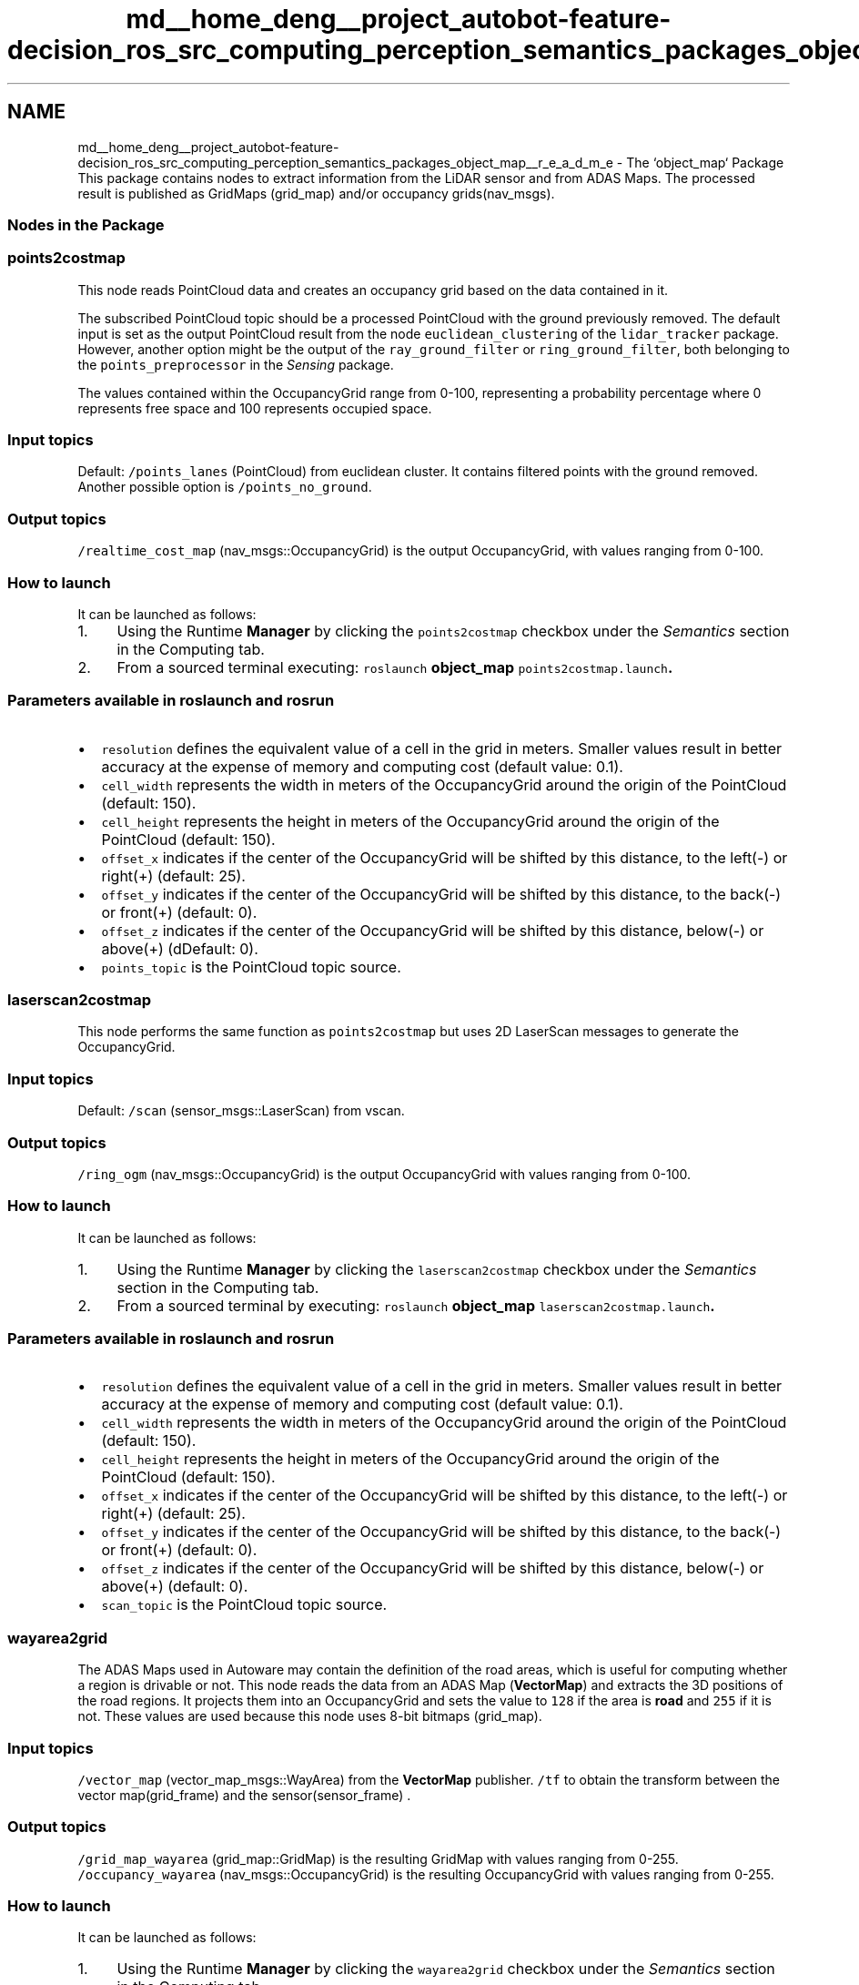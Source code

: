 .TH "md__home_deng__project_autobot-feature-decision_ros_src_computing_perception_semantics_packages_object_map__r_e_a_d_m_e" 3 "Fri May 22 2020" "Autoware_Doxygen" \" -*- nroff -*-
.ad l
.nh
.SH NAME
md__home_deng__project_autobot-feature-decision_ros_src_computing_perception_semantics_packages_object_map__r_e_a_d_m_e \- The `object_map` Package 
This package contains nodes to extract information from the LiDAR sensor and from ADAS Maps\&. The processed result is published as GridMaps (grid_map) and/or occupancy grids(nav_msgs)\&. 
.PP
.PP
.SS "Nodes in the Package"
.PP
.SS "points2costmap"
.PP
This node reads PointCloud data and creates an occupancy grid based on the data contained in it\&.
.PP
The subscribed PointCloud topic should be a processed PointCloud with the ground previously removed\&. The default input is set as the output PointCloud result from the node \fCeuclidean_clustering\fP of the \fClidar_tracker\fP package\&. However, another option might be the output of the \fCray_ground_filter\fP or \fCring_ground_filter\fP, both belonging to the \fCpoints_preprocessor\fP in the \fISensing\fP package\&.
.PP
The values contained within the OccupancyGrid range from 0-100, representing a probability percentage where 0 represents free space and 100 represents occupied space\&.
.PP
.SS "Input topics"
.PP
Default: \fC/points_lanes\fP (PointCloud) from euclidean cluster\&. It contains filtered points with the ground removed\&. Another possible option is \fC/points_no_ground\fP\&.
.PP
.SS "Output topics"
.PP
\fC/realtime_cost_map\fP (nav_msgs::OccupancyGrid) is the output OccupancyGrid, with values ranging from 0-100\&.
.PP
.SS "How to launch"
.PP
It can be launched as follows:
.IP "1." 4
Using the Runtime \fBManager\fP by clicking the \fCpoints2costmap\fP checkbox under the \fISemantics\fP section in the Computing tab\&.
.IP "2." 4
From a sourced terminal executing: \fCroslaunch \fBobject_map\fP points2costmap\&.launch\fP\&.
.PP
.PP
.SS "\fBParameters\fP available in roslaunch and rosrun"
.PP
.IP "\(bu" 2
\fCresolution\fP defines the equivalent value of a cell in the grid in meters\&. Smaller values result in better accuracy at the expense of memory and computing cost (default value: 0\&.1)\&.
.IP "\(bu" 2
\fCcell_width\fP represents the width in meters of the OccupancyGrid around the origin of the PointCloud (default: 150)\&.
.IP "\(bu" 2
\fCcell_height\fP represents the height in meters of the OccupancyGrid around the origin of the PointCloud (default: 150)\&.
.IP "\(bu" 2
\fCoffset_x\fP indicates if the center of the OccupancyGrid will be shifted by this distance, to the left(-) or right(+) (default: 25)\&.
.IP "\(bu" 2
\fCoffset_y\fP indicates if the center of the OccupancyGrid will be shifted by this distance, to the back(-) or front(+) (default: 0)\&.
.IP "\(bu" 2
\fCoffset_z\fP indicates if the center of the OccupancyGrid will be shifted by this distance, below(-) or above(+) (dDefault: 0)\&.
.IP "\(bu" 2
\fCpoints_topic\fP is the PointCloud topic source\&. 
.PP

.PP
.PP
.SS "laserscan2costmap"
.PP
This node performs the same function as \fCpoints2costmap\fP but uses 2D LaserScan messages to generate the OccupancyGrid\&.
.PP
.SS "Input topics"
.PP
Default: \fC/scan\fP (sensor_msgs::LaserScan) from vscan\&.
.PP
.SS "Output topics"
.PP
\fC/ring_ogm\fP (nav_msgs::OccupancyGrid) is the output OccupancyGrid with values ranging from 0-100\&.
.PP
.SS "How to launch"
.PP
It can be launched as follows:
.IP "1." 4
Using the Runtime \fBManager\fP by clicking the \fClaserscan2costmap\fP checkbox under the \fISemantics\fP section in the Computing tab\&.
.IP "2." 4
From a sourced terminal by executing: \fCroslaunch \fBobject_map\fP laserscan2costmap\&.launch\fP\&.
.PP
.PP
.SS "\fBParameters\fP available in roslaunch and rosrun"
.PP
.IP "\(bu" 2
\fCresolution\fP defines the equivalent value of a cell in the grid in meters\&. Smaller values result in better accuracy at the expense of memory and computing cost (default value: 0\&.1)\&.
.IP "\(bu" 2
\fCcell_width\fP represents the width in meters of the OccupancyGrid around the origin of the PointCloud (default: 150)\&.
.IP "\(bu" 2
\fCcell_height\fP represents the height in meters of the OccupancyGrid around the origin of the PointCloud (default: 150)\&.
.IP "\(bu" 2
\fCoffset_x\fP indicates if the center of the OccupancyGrid will be shifted by this distance, to the left(-) or right(+) (default: 25)\&.
.IP "\(bu" 2
\fCoffset_y\fP indicates if the center of the OccupancyGrid will be shifted by this distance, to the back(-) or front(+) (default: 0)\&.
.IP "\(bu" 2
\fCoffset_z\fP indicates if the center of the OccupancyGrid will be shifted by this distance, below(-) or above(+) (default: 0)\&.
.IP "\(bu" 2
\fCscan_topic\fP is the PointCloud topic source\&. 
.PP

.PP
.PP
.SS "wayarea2grid"
.PP
The ADAS Maps used in Autoware may contain the definition of the road areas, which is useful for computing whether a region is drivable or not\&. This node reads the data from an ADAS Map (\fBVectorMap\fP) and extracts the 3D positions of the road regions\&. It projects them into an OccupancyGrid and sets the value to \fC128\fP if the area is \fBroad\fP and \fC255\fP if it is not\&. These values are used because this node uses 8-bit bitmaps (grid_map)\&.
.PP
.SS "Input topics"
.PP
\fC/vector_map\fP (vector_map_msgs::WayArea) from the \fBVectorMap\fP publisher\&. \fC/tf\fP to obtain the transform between the vector map(grid_frame) and the sensor(sensor_frame) \&.
.PP
.SS "Output topics"
.PP
\fC/grid_map_wayarea\fP (grid_map::GridMap) is the resulting GridMap with values ranging from 0-255\&. \fC/occupancy_wayarea\fP (nav_msgs::OccupancyGrid) is the resulting OccupancyGrid with values ranging from 0-255\&.
.PP
.SS "How to launch"
.PP
It can be launched as follows:
.IP "1." 4
Using the Runtime \fBManager\fP by clicking the \fCwayarea2grid\fP checkbox under the \fISemantics\fP section in the Computing tab\&.
.IP "2." 4
From a sourced terminal by executing: \fCroslaunch \fBobject_map\fP wayarea2grid\&.launch\fP
.PP
.PP
.SS "\fBParameters\fP available in roslaunch and rosrun"
.PP
.IP "\(bu" 2
\fCsensor_frame\fP defines the coordinate frame of the vehicle origin (default value: velodyne)\&.
.IP "\(bu" 2
\fCgrid_frame\fP defines the coordinate frame of the map (default: map)\&.
.IP "\(bu" 2
\fCgrid_resolution\fP defines the equivalent value of a cell in the grid in meters\&. Smaller values result in better accuracy at the expense of memory and computing cost (default: 0\&.2)\&.
.IP "\(bu" 2
\fCgrid_length_x\fP represents the width in meters of the OccupancyGrid around the origin of the PointCloud (default: 25)\&.
.IP "\(bu" 2
\fCgrid_length_y\fP represents the height in meters of the OccupancyGrid around the origin of the PointCloud (default: 0)\&.
.IP "\(bu" 2
\fCgrid_position_x\fP indicates if the center of the OccupancyGrid will be shifted by this distance, left(-) or right(+) (default: 0)\&.
.IP "\(bu" 2
\fCgrid_position_y\fP indicates if the center of the OccupancyGrid will be shifted by this distance, back(-) or front(+) (default: 0)\&. 
.PP

.PP
.PP
.SS "grid_map_filter"
.PP
This node can combine sensor, map, and perception data as well as other OccupancyGrids\&. It generates OccupancyGrids with useful data for navigation purposes\&. It publishes three different layers\&. More details are provided in the output topics section below\&.
.PP
.SS "Input topics"
.PP
\fC/vector_map\fP (vector_map_msgs::WayArea) from the \fBVectorMap\fP publisher\&. \fC/tf\fP to obtain the transform between the vector map (grid_frame) and the sensor (sensor_frame)\&. \fC/realtime_cost_map\fP (nav_msgs::OccupancyGrid) calculated by \fCpoints2costmap\fP in this package\&.
.PP
.SS "Output topics"
.PP
\fC/filtered_grid_map\fP (grid_map::GridMap) which contains 3 layers and is also published as in regular OccupancyGrid messages\&. \fCdistance_transform\fP (nav_msgs::OccupancyGrid) applies a distance transform to the OccupancyGrid obtained from the \fC/realtime_cost_map\fP, allowing us to obtain a gradient of probabilities surrounding the obstacles PointCloud\&. \fCdist_wayarea\fP (nav_msgs::OccupancyGrid) contains a combination of the distance transform and the road data, as described in the \fCwayarea2grid\fP node\&. \fCcircle\fP (nav_msgs::OccupancyGrid) draws a circle surrounding the \fC/realtime_cost_map\fP\&.
.PP
The output topics are configured as described in the \fCgrid_map\fP package, and the configuration file is inside the \fCconfig\fP folder of the package\&.
.PP
.SS "How to launch"
.PP
It can be launched as follows:
.IP "1." 4
Using the Runtime \fBManager\fP by clicking the \fCgrid_map_filter\fP checkbox under the \fISemantics\fP section in the Computing tab\&.
.IP "2." 4
From a sourced terminal by executing: \fCroslaunch \fBobject_map\fP grid_map_filter\&.launch\fP\&.
.PP
.PP
.SS "\fBParameters\fP available in roslaunch and rosrun"
.PP
.IP "\(bu" 2
\fCmap_frame\fP defines the coordinate system of the realtime costmap (default value: map)\&.
.IP "\(bu" 2
\fCmap_topic\fP defines the topic where the realtime costmap is being published (default: /realtime_cost_map)\&.
.IP "\(bu" 2
\fCdist_transform_distance\fP defines the maximum distance to calculate the distance transform, in meters (default: 2\&.0)\&.
.IP "\(bu" 2
\fCuse_wayarea\fP indicates whether or not to use the road regions to filter the cost map (default: true)\&.
.IP "\(bu" 2
\fCuse_fill_circle\fP enables or disables the generation of the circle layer (default: true)\&.
.IP "\(bu" 2
\fCfill_circle_cost_threshold\fP indicates the minimum cost value threshold value to decide if a circle will be drawn (default: 20)
.IP "\(bu" 2
\fCcircle_radius\fP defines the radius of the circle, in meters (default: 1\&.7)\&. 
.PP

.PP
.PP
.SS "Instruction Videos"
.PP
.SS "grid_map_filter"
.PP
\fC\fP.PP
.SS "wayarea2grid"
.PP
\fC\fP 
